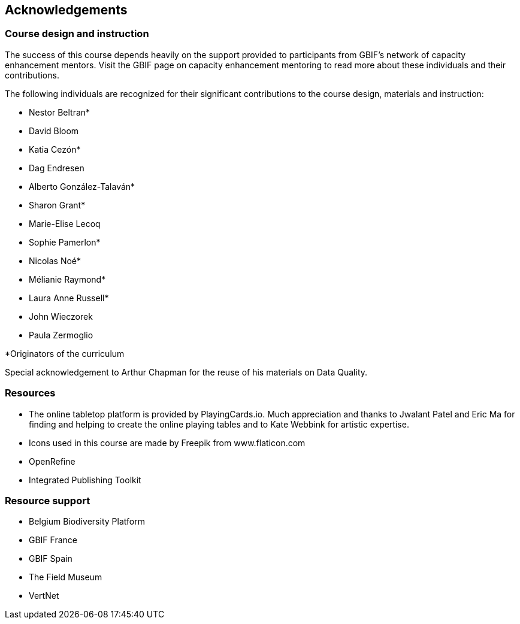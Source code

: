 [acknowledgements]
== Acknowledgements 

=== Course design and instruction

The success of this course depends heavily on the support provided to participants from GBIF's network of capacity enhancement mentors. 
Visit the GBIF page on capacity enhancement mentoring to read more about these individuals and their contributions.

The following individuals are recognized for their significant contributions to the course design, materials and instruction:

* Nestor Beltran*
* David Bloom
* Katia Cezón*
* Dag Endresen
* Alberto González-Talaván*
* Sharon Grant*
* Marie-Elise Lecoq
* Sophie Pamerlon*
* Nicolas Noé*
* Mélianie Raymond*
* Laura Anne Russell*
* John Wieczorek
* Paula Zermoglio

*Originators of the curriculum

Special acknowledgement to Arthur Chapman for the reuse of his materials on Data Quality.

=== Resources

* The online tabletop platform is provided by PlayingCards.io. Much appreciation and thanks to Jwalant Patel and Eric Ma for finding and helping to create the online playing tables and to Kate Webbink for artistic expertise.
* Icons used in this course are made by Freepik from www.flaticon.com
* OpenRefine
* Integrated Publishing Toolkit

=== Resource support

* Belgium Biodiversity Platform
* GBIF France
* GBIF Spain
* The Field Museum
* VertNet
